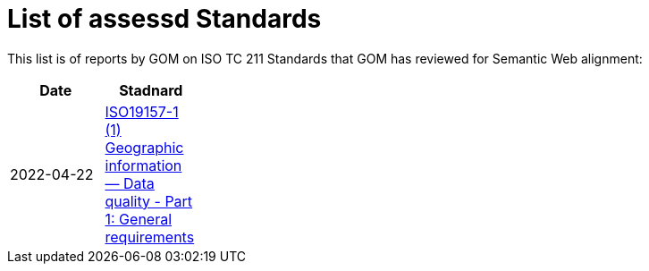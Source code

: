= List of assessd Standards

This list is of reports by GOM on ISO TC 211 Standards that GOM has reviewed for Semantic Web alignment:

[width=25%]
|===
| Date | Stadnard

| 2022-04-22 | https://iso-tc211.github.io/GOM/standards-assessment/reports/19157-1-1.html[ISO19157-1 (1) Geographic information — Data quality - Part 1: General requirements]
|===